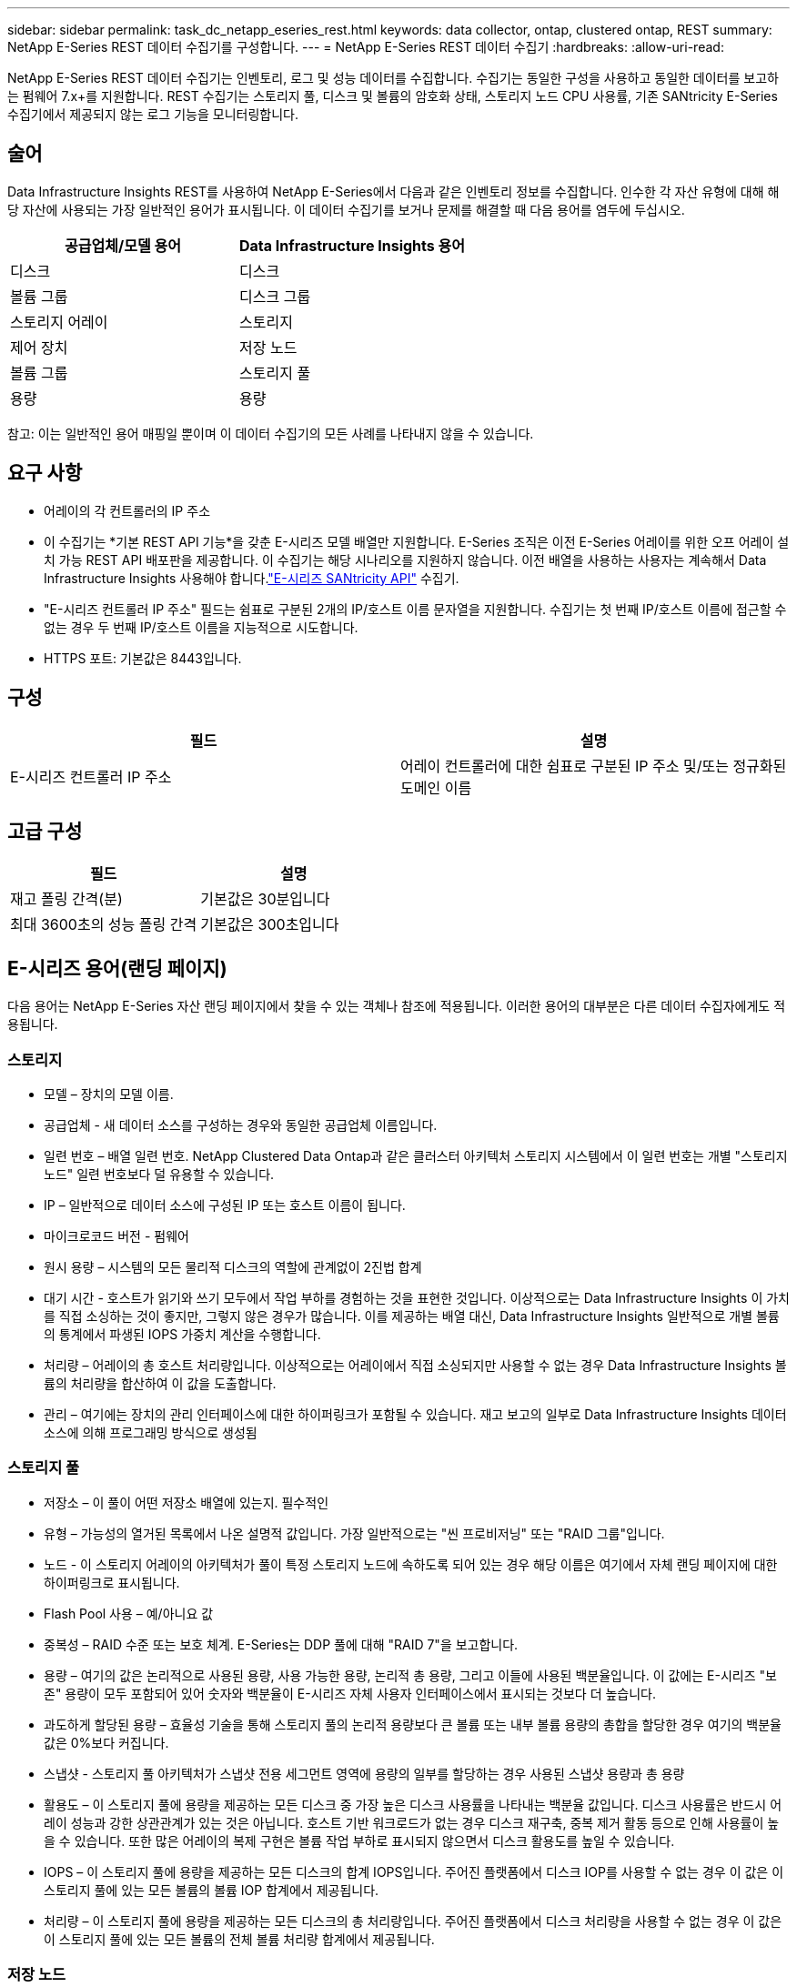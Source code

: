 ---
sidebar: sidebar 
permalink: task_dc_netapp_eseries_rest.html 
keywords: data collector, ontap, clustered ontap, REST 
summary: NetApp E-Series REST 데이터 수집기를 구성합니다. 
---
= NetApp E-Series REST 데이터 수집기
:hardbreaks:
:allow-uri-read: 


[role="lead"]
NetApp E-Series REST 데이터 수집기는 인벤토리, 로그 및 성능 데이터를 수집합니다. 수집기는 동일한 구성을 사용하고 동일한 데이터를 보고하는 펌웨어 7.x+를 지원합니다.  REST 수집기는 스토리지 풀, 디스크 및 볼륨의 암호화 상태, 스토리지 노드 CPU 사용률, 기존 SANtricity E-Series 수집기에서 제공되지 않는 로그 기능을 모니터링합니다.



== 술어

Data Infrastructure Insights REST를 사용하여 NetApp E-Series에서 다음과 같은 인벤토리 정보를 수집합니다. 인수한 각 자산 유형에 대해 해당 자산에 사용되는 가장 일반적인 용어가 표시됩니다. 이 데이터 수집기를 보거나 문제를 해결할 때 다음 용어를 염두에 두십시오.

[cols="2*"]
|===
| 공급업체/모델 용어 | Data Infrastructure Insights 용어 


| 디스크 | 디스크 


| 볼륨 그룹 | 디스크 그룹 


| 스토리지 어레이 | 스토리지 


| 제어 장치 | 저장 노드 


| 볼륨 그룹 | 스토리지 풀 


| 용량 | 용량 
|===
참고: 이는 일반적인 용어 매핑일 뿐이며 이 데이터 수집기의 모든 사례를 나타내지 않을 수 있습니다.



== 요구 사항

* 어레이의 각 컨트롤러의 IP 주소
* 이 수집기는 *기본 REST API 기능*을 갖춘 E-시리즈 모델 배열만 지원합니다.  E-Series 조직은 이전 E-Series 어레이를 위한 오프 어레이 설치 가능 REST API 배포판을 제공합니다. 이 수집기는 해당 시나리오를 지원하지 않습니다.  이전 배열을 사용하는 사용자는 계속해서 Data Infrastructure Insights 사용해야 합니다.link:task_dc_na_eseries.html["E-시리즈 SANtricity API"] 수집기.
* "E-시리즈 컨트롤러 IP 주소" 필드는 쉼표로 구분된 2개의 IP/호스트 이름 문자열을 지원합니다. 수집기는 첫 번째 IP/호스트 이름에 접근할 수 없는 경우 두 번째 IP/호스트 이름을 지능적으로 시도합니다.
* HTTPS 포트: 기본값은 8443입니다.




== 구성

[cols="2*"]
|===
| 필드 | 설명 


| E-시리즈 컨트롤러 IP 주소 | 어레이 컨트롤러에 대한 쉼표로 구분된 IP 주소 및/또는 정규화된 도메인 이름 
|===


== 고급 구성

[cols="2*"]
|===
| 필드 | 설명 


| 재고 폴링 간격(분) | 기본값은 30분입니다 


| 최대 3600초의 성능 폴링 간격 | 기본값은 300초입니다 
|===


== E-시리즈 용어(랜딩 페이지)

다음 용어는 NetApp E-Series 자산 랜딩 페이지에서 찾을 수 있는 객체나 참조에 적용됩니다.  이러한 용어의 대부분은 다른 데이터 수집자에게도 적용됩니다.



=== 스토리지

* 모델 – 장치의 모델 이름.
* 공급업체 - 새 데이터 소스를 구성하는 경우와 동일한 공급업체 이름입니다.
* 일련 번호 – 배열 일련 번호.  NetApp Clustered Data Ontap과 같은 클러스터 아키텍처 스토리지 시스템에서 이 일련 번호는 개별 "스토리지 노드" 일련 번호보다 덜 유용할 수 있습니다.
* IP – 일반적으로 데이터 소스에 구성된 IP 또는 호스트 이름이 됩니다.
* 마이크로코드 버전 - 펌웨어
* 원시 용량 – 시스템의 모든 물리적 디스크의 역할에 관계없이 2진법 합계
* 대기 시간 - 호스트가 읽기와 쓰기 모두에서 작업 부하를 경험하는 것을 표현한 것입니다.  이상적으로는 Data Infrastructure Insights 이 가치를 직접 소싱하는 것이 좋지만, 그렇지 않은 경우가 많습니다.  이를 제공하는 배열 대신, Data Infrastructure Insights 일반적으로 개별 볼륨의 통계에서 파생된 IOPS 가중치 계산을 수행합니다.
* 처리량 – 어레이의 총 호스트 처리량입니다.  이상적으로는 어레이에서 직접 소싱되지만 사용할 수 없는 경우 Data Infrastructure Insights 볼륨의 처리량을 합산하여 이 값을 도출합니다.
* 관리 – 여기에는 장치의 관리 인터페이스에 대한 하이퍼링크가 포함될 수 있습니다.  재고 보고의 일부로 Data Infrastructure Insights 데이터 소스에 의해 프로그래밍 방식으로 생성됨  




=== 스토리지 풀

* 저장소 – 이 풀이 어떤 저장소 배열에 있는지. 필수적인
* 유형 – 가능성의 열거된 목록에서 나온 설명적 값입니다.  가장 일반적으로는 "씬 프로비저닝" 또는 "RAID 그룹"입니다.
* 노드 - 이 스토리지 어레이의 아키텍처가 풀이 특정 스토리지 노드에 속하도록 되어 있는 경우 해당 이름은 여기에서 자체 랜딩 페이지에 대한 하이퍼링크로 표시됩니다.
* Flash Pool 사용 – 예/아니요 값
* 중복성 – RAID 수준 또는 보호 체계.  E-Series는 DDP 풀에 대해 "RAID 7"을 보고합니다.
* 용량 – 여기의 값은 논리적으로 사용된 용량, 사용 가능한 용량, 논리적 총 용량, 그리고 이들에 사용된 백분율입니다.  이 값에는 E-시리즈 "보존" 용량이 모두 포함되어 있어 숫자와 백분율이 E-시리즈 자체 사용자 인터페이스에서 표시되는 것보다 더 높습니다.
* 과도하게 할당된 용량 – 효율성 기술을 통해 스토리지 풀의 논리적 용량보다 큰 볼륨 또는 내부 볼륨 용량의 총합을 할당한 경우 여기의 백분율 값은 0%보다 커집니다.
* 스냅샷 - 스토리지 풀 아키텍처가 스냅샷 전용 세그먼트 영역에 용량의 일부를 할당하는 경우 사용된 스냅샷 용량과 총 용량
* 활용도 – 이 스토리지 풀에 용량을 제공하는 모든 디스크 중 가장 높은 디스크 사용률을 나타내는 백분율 값입니다.  디스크 사용률은 반드시 어레이 성능과 강한 상관관계가 있는 것은 아닙니다. 호스트 기반 워크로드가 없는 경우 디스크 재구축, 중복 제거 활동 등으로 인해 사용률이 높을 수 있습니다.  또한 많은 어레이의 복제 구현은 볼륨 작업 부하로 표시되지 않으면서 디스크 활용도를 높일 수 있습니다.
* IOPS – 이 스토리지 풀에 용량을 제공하는 모든 디스크의 합계 IOPS입니다.  주어진 플랫폼에서 디스크 IOP를 사용할 수 없는 경우 이 값은 이 스토리지 풀에 있는 모든 볼륨의 볼륨 IOP 합계에서 제공됩니다.
* 처리량 – 이 스토리지 풀에 용량을 제공하는 모든 디스크의 총 처리량입니다.  주어진 플랫폼에서 디스크 처리량을 사용할 수 없는 경우 이 값은 이 스토리지 풀에 있는 모든 볼륨의 전체 볼륨 처리량 합계에서 제공됩니다.




=== 저장 노드

* 저장소 – 이 노드가 속한 저장소 배열입니다. 필수적인
* HA 파트너 - 노드가 다른 노드로만 장애 조치되는 플랫폼에서는 일반적으로 여기에 표시됩니다.
* 상태 - 노드의 상태.  데이터 소스에서 인벤토리를 수행할 수 있을 만큼 어레이가 정상 상태인 경우에만 사용 가능
* 모델 - 노드의 모델 이름
* 버전 – 장치의 버전 이름.
* 일련 번호 - 노드 일련 번호
* 메모리 - 사용 가능한 경우 기본 2 메모리
* 활용도 – 일반적으로 CPU 활용도 수치이거나 NetApp Ontap의 경우 컨트롤러 스트레스 지수입니다.  현재 NetApp E-Series에서는 활용이 불가능합니다.
* IOPS – 이 컨트롤러에서 호스트가 구동하는 IOP를 나타내는 숫자입니다.  이상적으로는 어레이에서 직접 소싱하지만, 이를 사용할 수 없는 경우 해당 노드에만 속하는 볼륨의 모든 IOP를 합산하여 계산합니다.
* 대기 시간 - 이 컨트롤러에서 일반적인 호스트 대기 시간 또는 응답 시간을 나타내는 숫자입니다.  이상적으로는 어레이에서 직접 소싱하지만, 이를 사용할 수 없는 경우 해당 노드에만 속한 볼륨에서 IOP 가중 계산을 수행하여 계산합니다.
* 처리량 – 이 컨트롤러에서 호스트가 구동하는 처리량을 나타내는 숫자입니다.  이상적으로는 어레이에서 직접 소싱하지만, 이를 사용할 수 없는 경우 해당 노드에만 속한 볼륨의 모든 처리량을 합산하여 계산합니다.
* 프로세서 - CPU 수




== 문제 해결

이 데이터 수집기에 대한 추가 정보는 다음에서 찾을 수 있습니다.link:concept_requesting_support.html["지원하다"] 페이지 또는link:reference_data_collector_support_matrix.html["데이터 수집기 지원 매트릭스"] .
